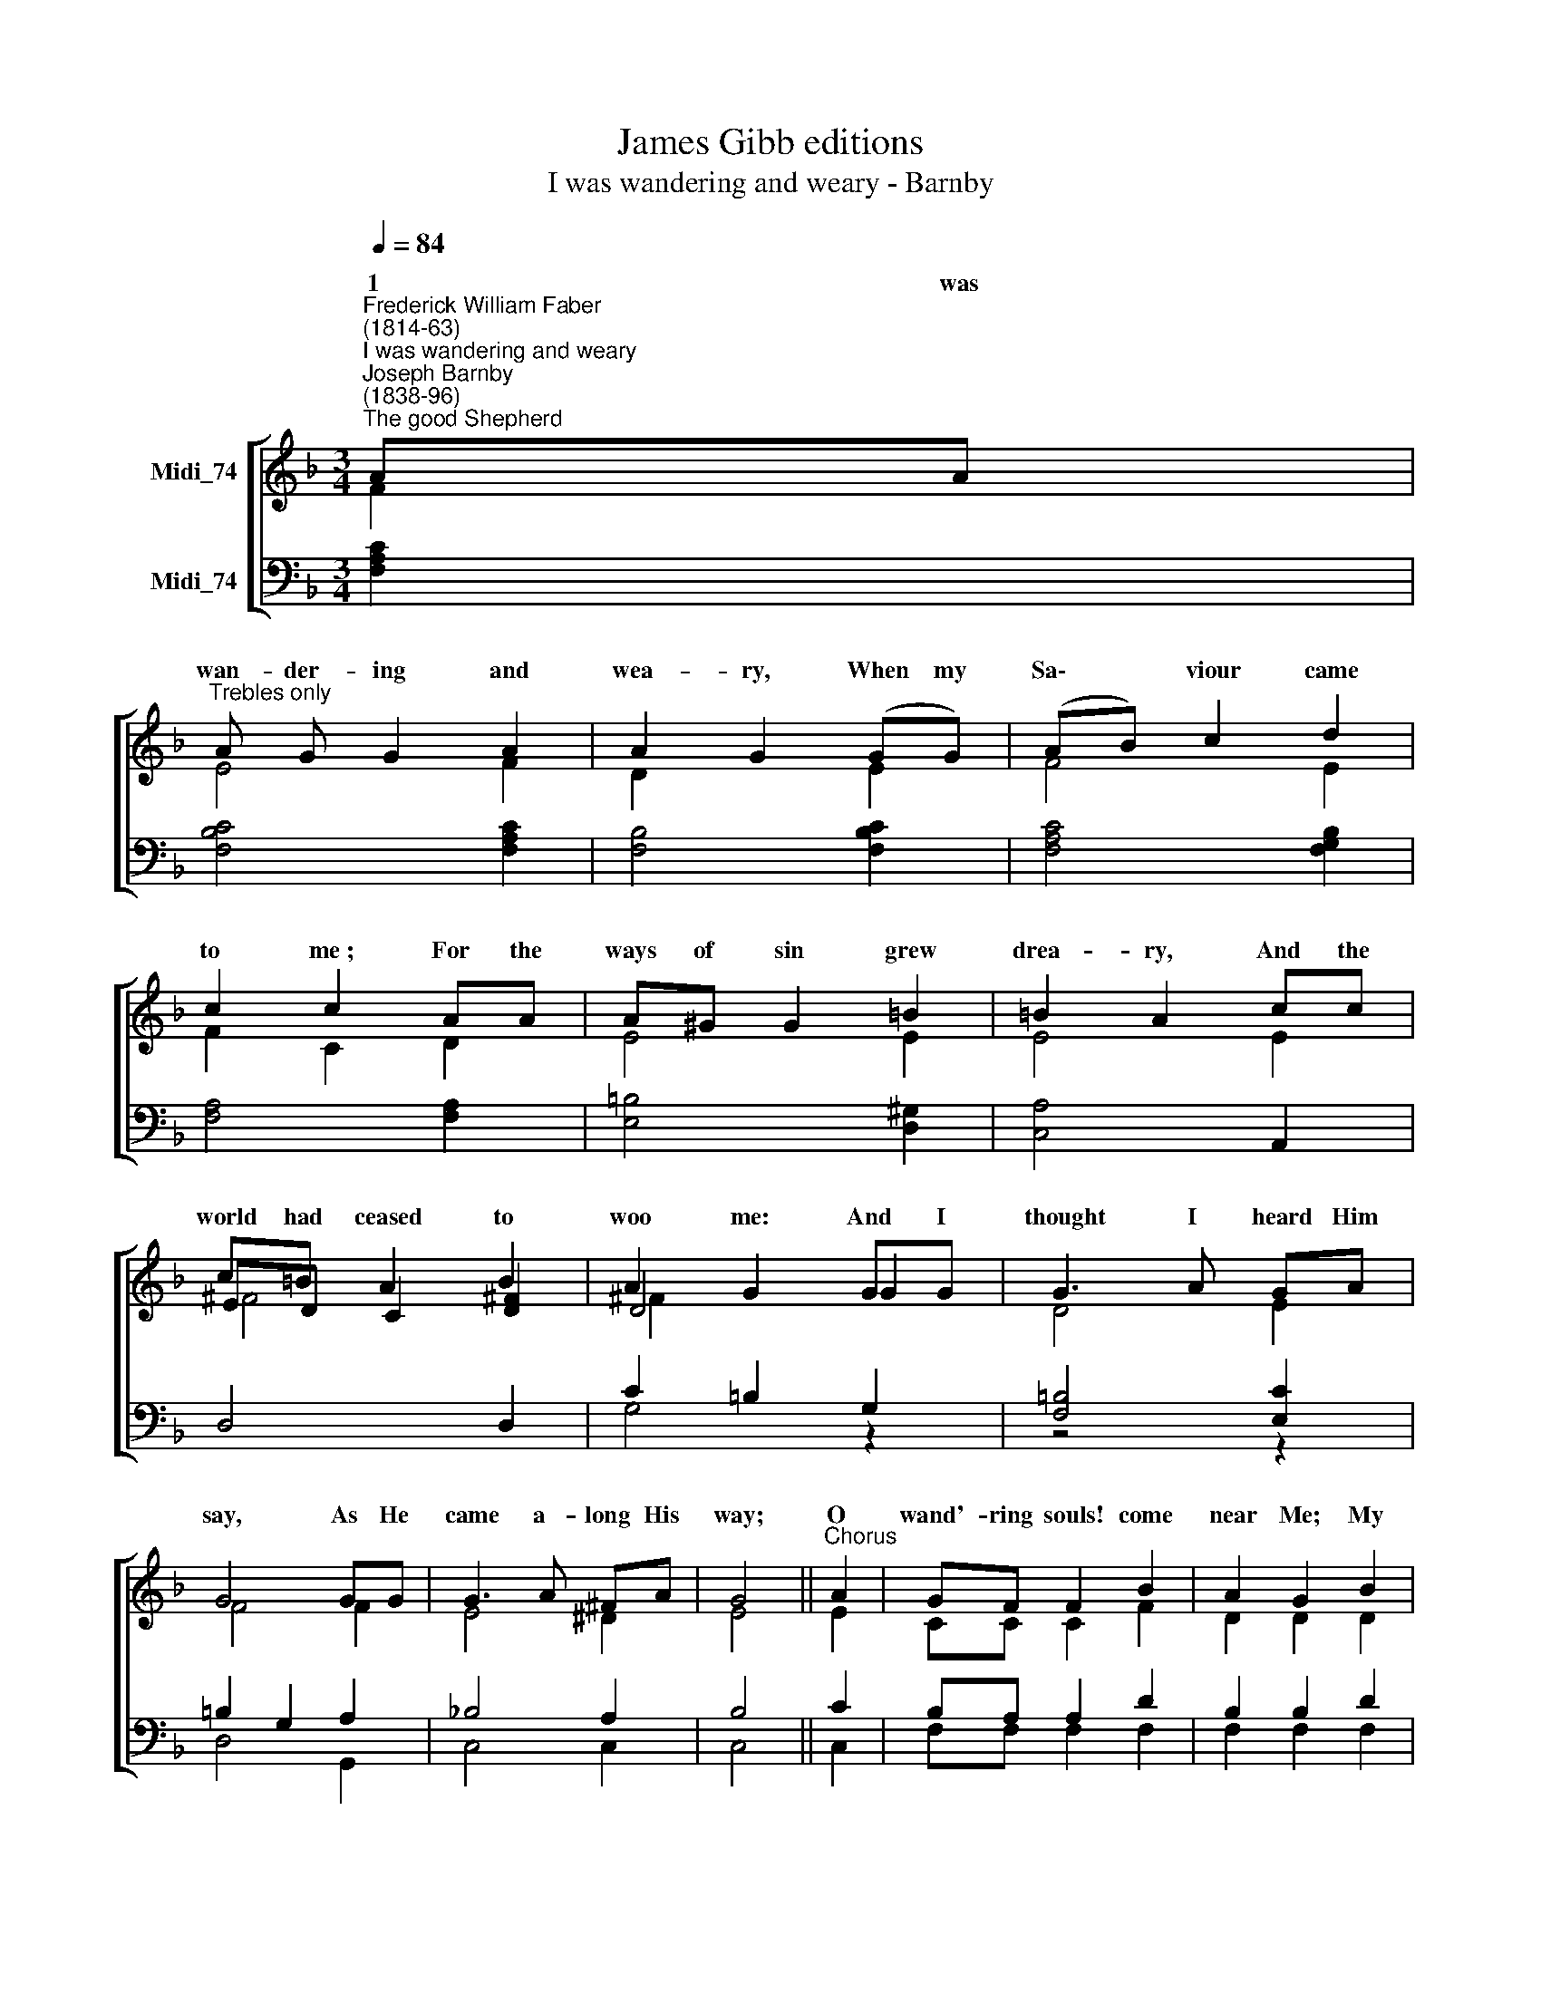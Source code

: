 X:1
T:James Gibb editions
T:I was wandering and weary - Barnby
%%score [ ( 1 2 3 ) ( 4 5 ) ]
L:1/8
Q:1/4=84
M:3/4
K:F
V:1 treble nm="Midi_74"
V:2 treble 
V:3 treble 
V:4 bass nm="Midi_74"
V:5 bass 
V:1
"^Frederick William Faber\n(1814-63)""^I was wandering and weary""^Joseph Barnby\n(1838-96)""^The good Shepherd" AA | %1
w: 1 was|
"^Trebles only" A G G2 A2 | A2 G2 (GG) | (AB) c2 d2 | c2 c2 AA | A^G G2 =B2 | =B2 A2 cc | %7
w: wan- der- ing and|wea- ry, When my|Sa\- * viour came|to me~; For the|ways of sin grew|drea- ry, And the|
 c=B A2 B2 | A2 G2 GG | G3 A GA | G4 GG | G3 A ^FA | G4 ||"^Chorus" A2 | GF F2 B2 | A2 G2 B2 | %16
w: world had ceased to|woo me: And I|thought I heard Him|say, As He|came a- long His|way;|O|wand'- ring souls! come|near Me; My|
"^cresc." A G G2 d2 | d2 c4 |!f! A2 c2 f2 | e2 dG AB | A4 G2 | F4 || F6 | F6 |] %24
w: sheep should ne- ver|||* * I am the|Shep- herd|true.|||
V:2
 F2 | E4 F2 | D2 x2 E2 | F4 E2 | F2 C2 D2 | E4 E2 | E4 E2 | ED C2 [D^F]2 | D4 G2 | D4 E2 | F4 F2 | %11
w: |||||||||||
 E4 ^D2 | E4 || E2 | CC C2 F2 | D2 D2 D2 | DD D2 F2 | E2 E4 | F2 E2 F2 | G2 F z D2 | F4 E2 | F4 || %22
w: ||||||fear Me:|I am the|Shep- herd, the|Shep- herd|true.|
 D6 | C6 |] %24
w: A-|men.|
V:3
 x2 | x6 | x6 | x6 | x6 | x6 | x4 x2 | ^F4 x2 | ^F2 x2 x2 | x4 x2 | x4 x2 | x6 | x4 || x2 | x6 | %15
 x6 | x6 | x6 | x6 | x6 | x6 | x4 || x6 | x6 |] %24
V:4
 [F,A,C]2 | [F,B,C]4 [F,A,C]2 | [F,B,]4 [F,B,C]2 | [F,A,C]4 [F,G,B,]2 | [F,A,]4 [F,A,]2 | %5
 [E,=B,]4 [D,^G,]2 | [C,A,]4 A,,2 | D,4 D,2 | C2 =B,2 G,2 | [F,=B,]4 [E,C]2 | =B,2 G,2 A,2 | %11
 _B,4 A,2 | B,4 || C2 | B,A, A,2 D2 | B,2 B,2 D2 | CB, B,2 A,2 | %17
"^2 At first I would not hearken,\nBut put off till the morrow,\nTill life began to darken,\nAnd I grew sick with sorrow;\nThen I thought I heard Him say,\nAs He came along His way,\n[Refrain]\n" B,2 B,4 | %18
!f! C2 B,2 C2 | %19
"^3 At last I stopped to listen,\nHis voice could neer deceive me;\nI saw His kind eye glisten,\nSo anxious to relieve me;\nThen I knew I heard Him say,\nAs He came along His way, \n[Refrain]" ^C2"^0" D z G,2 | %20
 C4"^4 I thought His love would weaken\nAs more and more He knew me,\nBut it burneth like a beacon,\nAnd its light and heat go thro me;\nAnd I ever hear Him say,\nAs He goes along His way, \n[Refrain]" B,2 | %21
 A,4 || B,6 | A,6 |] %24
V:5
 x2 | x6 | x6 | x6 | x6 | x6 | x6 | x6 | G,4 z2 | z4 z2 | D,4 G,,2 | C,4 C,2 | C,4 || C,2 | %14
 F,F, F,2 F,2 | F,2 F,2 F,2 | F,F, F,2 F,2 | G,2 G,4 | F,2 G,2 A,2 | B,2 B, z B,,2 | C,4 C,2 | %21
 F,4 || B,,6 | F,6 |] %24

